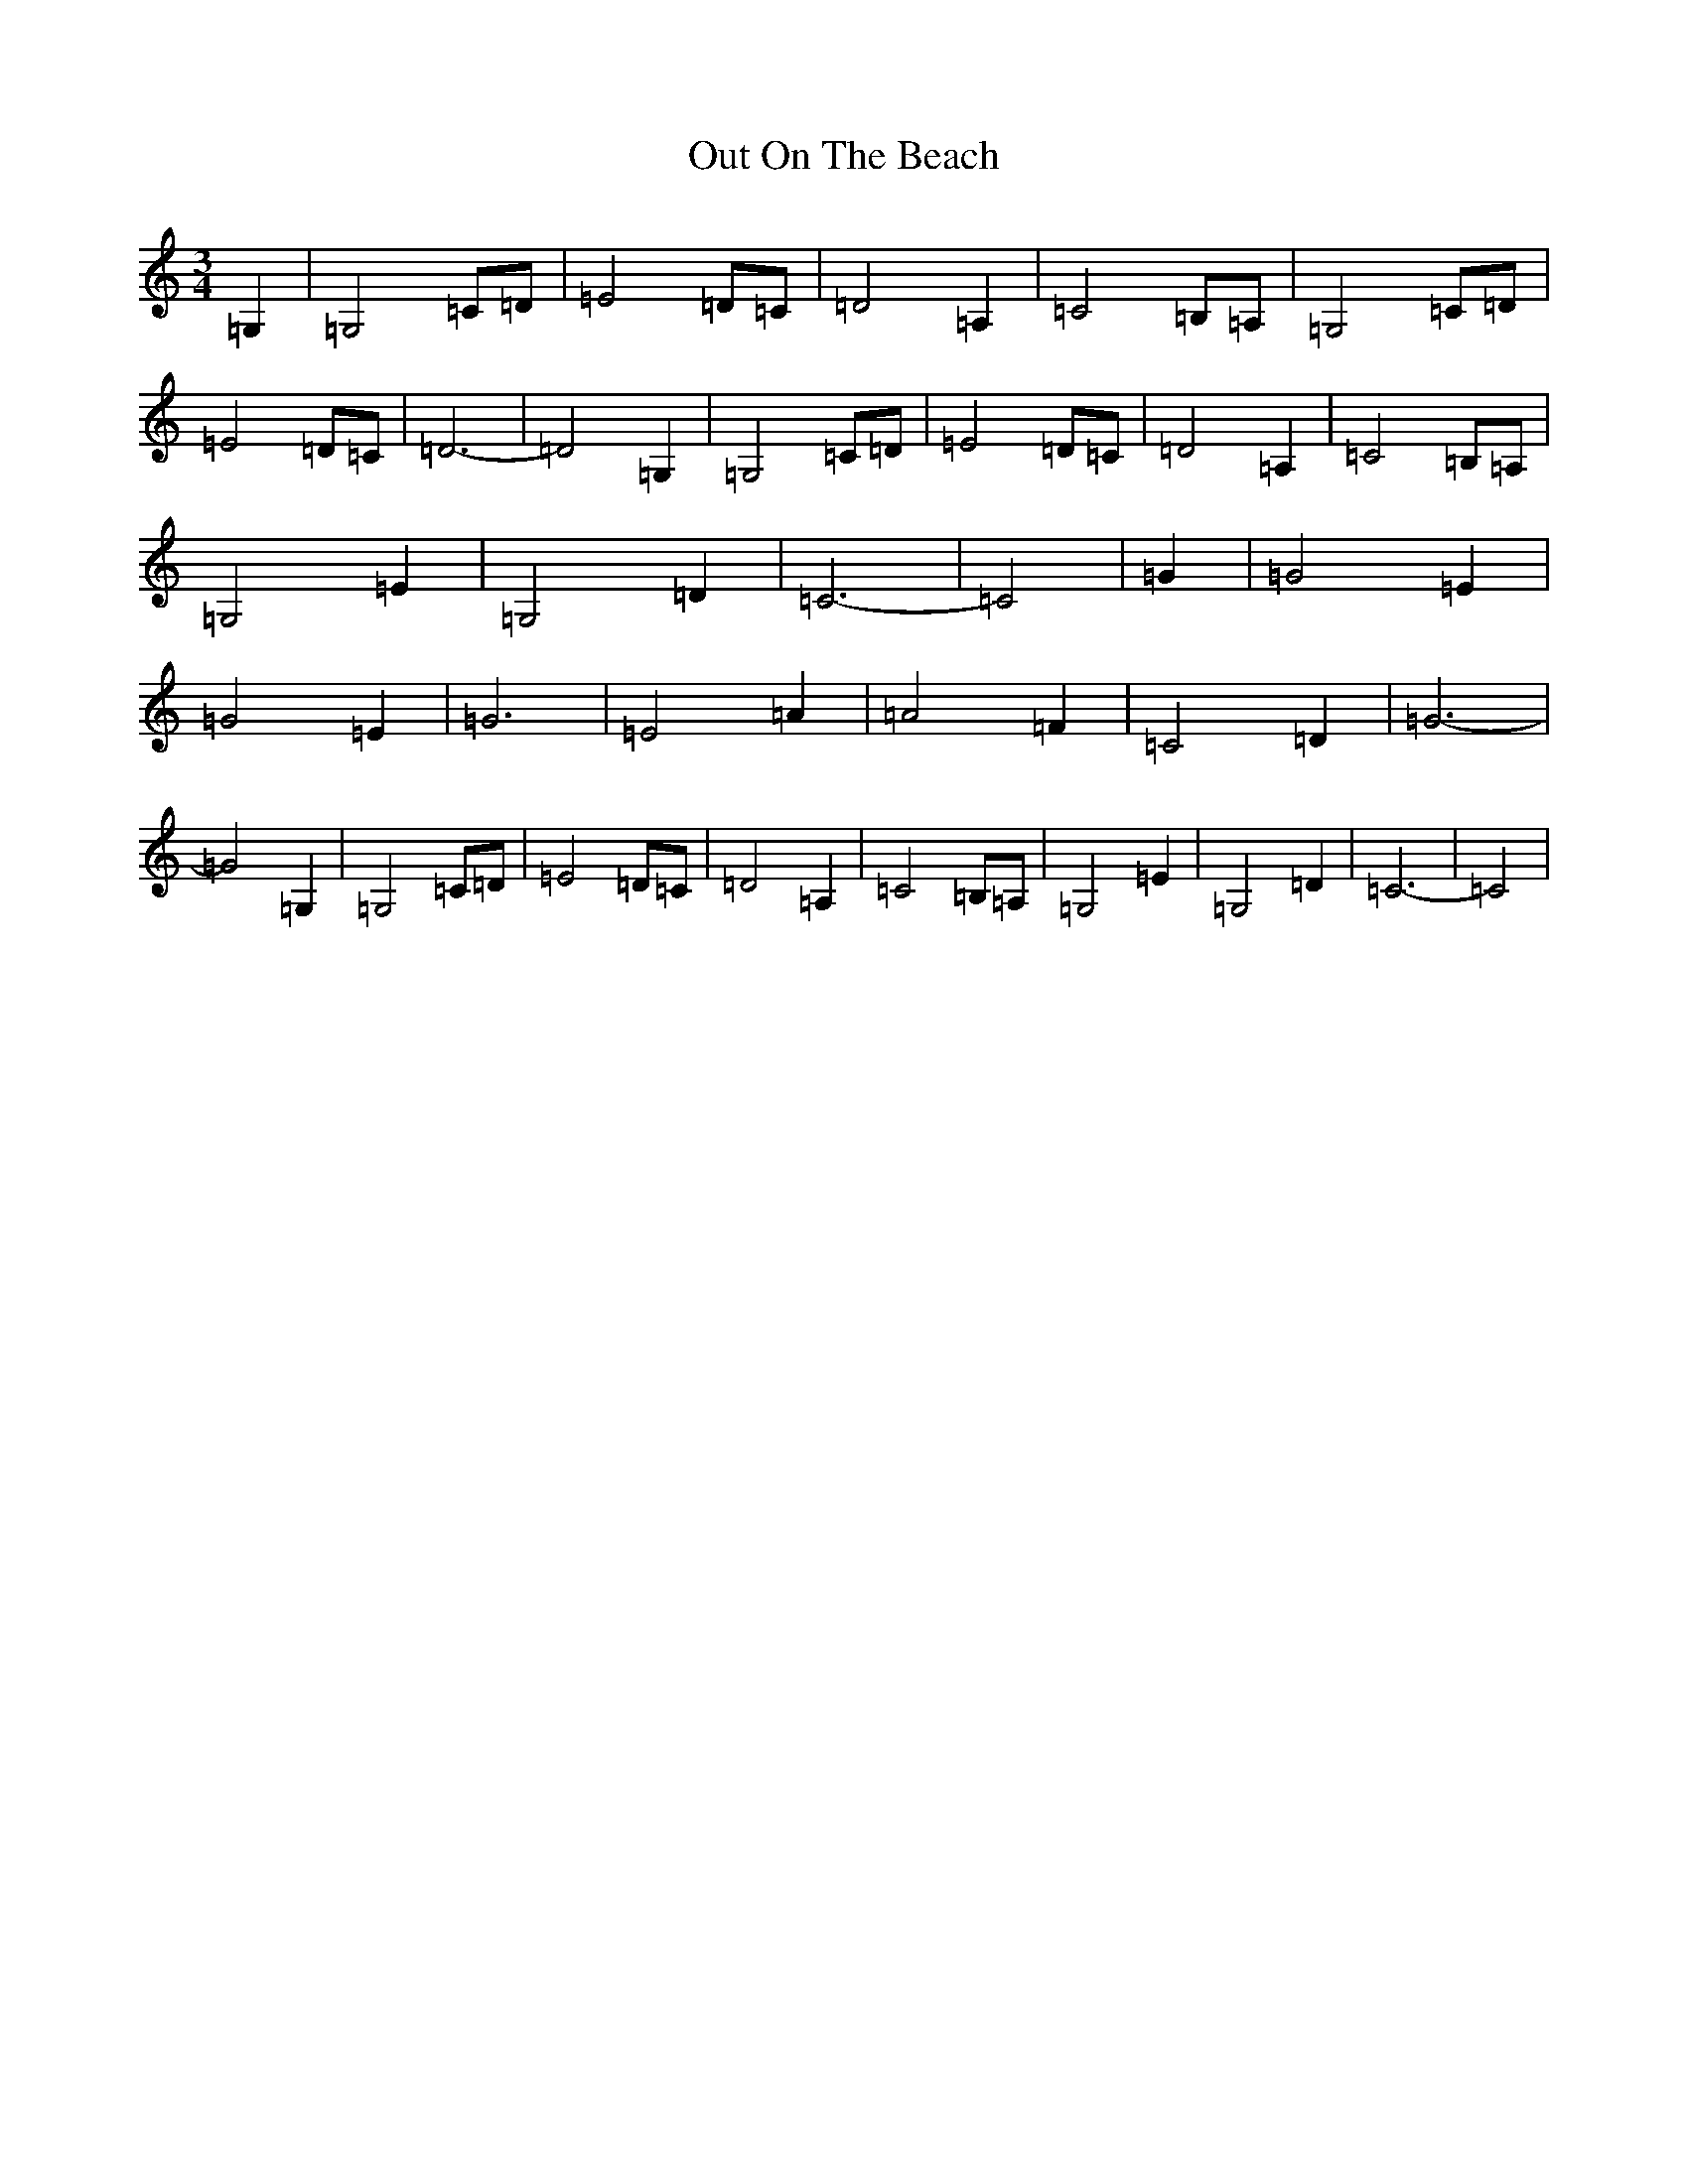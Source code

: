 X: 16221
T: Out On The Beach
S: https://thesession.org/tunes/5663#setting5663
R: waltz
M:3/4
L:1/8
K: C Major
=G,2|=G,4=C=D|=E4=D=C|=D4=A,2|=C4=B,=A,|=G,4=C=D|=E4=D=C|=D6-|=D4=G,2|=G,4=C=D|=E4=D=C|=D4=A,2|=C4=B,=A,|=G,4=E2|=G,4=D2|=C6-|=C4|=G2|=G4=E2|=G4=E2|=G6|=E4=A2|=A4=F2|=C4=D2|=G6-|=G4=G,2|=G,4=C=D|=E4=D=C|=D4=A,2|=C4=B,=A,|=G,4=E2|=G,4=D2|=C6-|=C4|